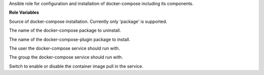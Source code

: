Ansible role for configuration and installation of docker-compose including its components.

**Role Variables**

.. zuul:rolevar:: docker_compose_install_type
   :default: package

Source of docker-compose installation.
Currently only 'package' is supported.

.. zuul:rolevar:: docker_compose_package_name
   :default: docker-compose

The name of the docker-compose package to uninstall.

.. zuul:rolevar:: docker_compose_plugin_package_name
   :default: docker-compose-plugin

The name of the docker-compose-plugin package to install.

.. zuul:rolevar:: docker_compose_service_user
   :default: "{{ operator_user | default('dragon') }}"

The user the docker-compose service should run with.

.. zuul:rolevar:: docker_compose_service_group
   :default: "{{ operator_group | default('dragon') }}"

The group the docker-compose service should run with.

.. zuul:rolevar:: docker_compose_pull
   :default: True

Switch to enable or disable the container image pull in the service.
